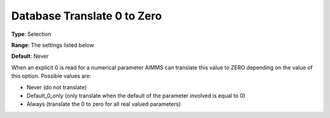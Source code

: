 

.. _Options_Database_Interface_-_Db0zero:


Database Translate 0 to Zero
============================



**Type**:	Selection	

**Range**:	The settings listed below	

**Default**:	Never	



When an explicit 0 is read for a numerical parameter AIMMS can translate this value to ZERO depending on the value of this option. Possible values are:



*	Never (do not translate)
*	Default_0_only (only translate when the default of the parameter involved is equal to 0)
*	Always (translate the 0 to zero for all real valued parameters)



